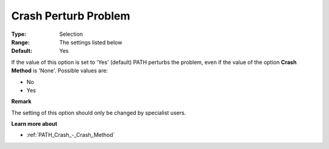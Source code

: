 .. _PATH_Crash_-_Crash_Perturb_Prob:


Crash Perturb Problem
=====================



:Type:	Selection	
:Range:	The settings listed below	
:Default:	Yes	



If the value of this option is set to 'Yes' (default) PATH perturbs the problem, even if the value of the option **Crash Method**  is 'None'. Possible values are:



*	No 
*	Yes




**Remark** 


The setting of this option should only be changed by specialist users.





**Learn more about** 

*	:ref:`PATH_Crash_-_Crash_Method`  



